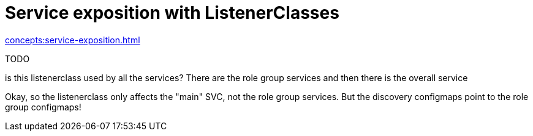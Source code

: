 = Service exposition with ListenerClasses

xref:concepts:service-exposition.adoc[]

TODO

is this listenerclass used by all the services? There are the role group services and then there is the overall service


Okay, so the listenerclass only affects the "main" SVC, not the role group services. But the discovery configmaps point to the role group configmaps!
